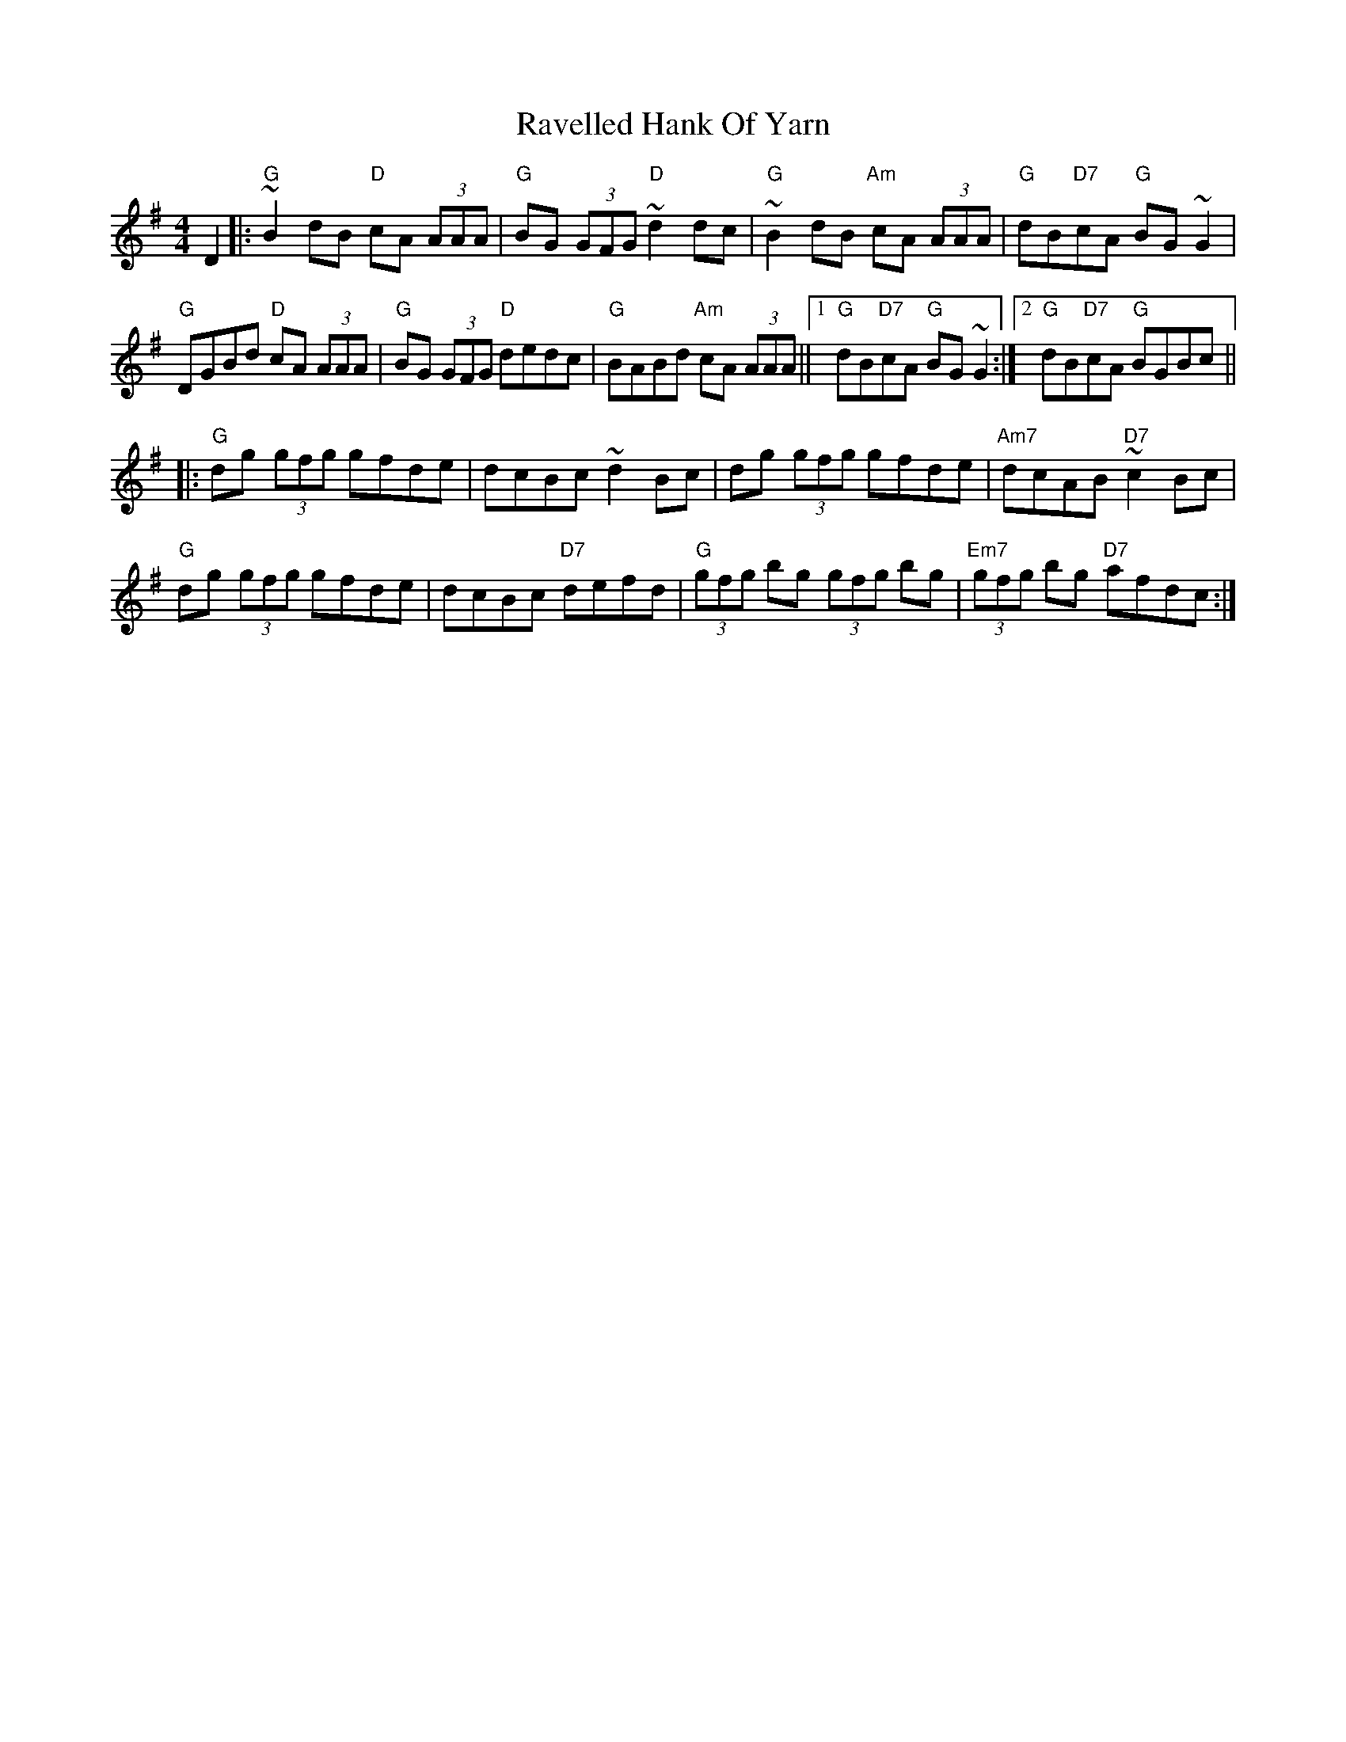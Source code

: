 X: 33765
T: Ravelled Hank Of Yarn
R: reel
M: 4/4
K: Gmajor
D2|:"G"~B2 dB "D"cA (3AAA|"G"BG (3GFG "D"~d2 dc|"G"~B2 dB "Am"cA (3AAA|"G"dB"D7"cA "G"BG ~G2|
"G"DGBd "D"cA (3AAA|"G"BG (3GFG "D"dedc|"G"BABd "Am"cA (3AAA||1 "G"dB"D7"cA "G"BG ~G2:|2 "G"dB"D7"cA "G"BGBc||
|:"G"dg (3gfg gfde|dcBc ~d2 Bc|dg (3gfg gfde|"Am7"dcAB "D7"~c2 Bc|
"G"dg (3gfg gfde|dcBc "D7"defd|"G"(3gfg bg (3gfg bg|"Em7"(3gfg bg "D7"afdc:|

